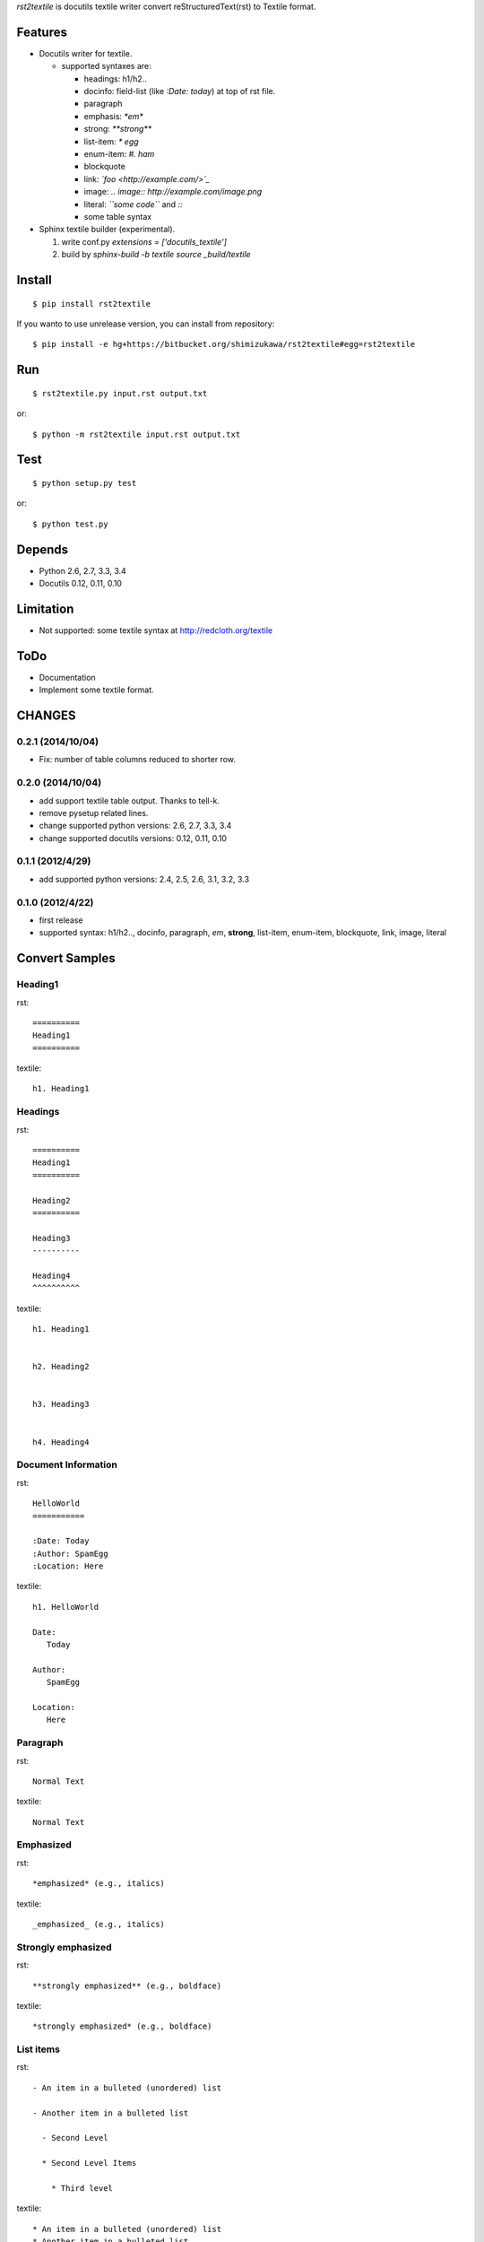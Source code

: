 `rst2textile` is docutils textile writer convert reStructuredText(rst) to Textile format.

Features
==========

* Docutils writer for textile.

  * supported syntaxes are:

    * headings: h1/h2..
    * docinfo: field-list (like `:Date: today`) at top of rst file.
    * paragraph
    * emphasis: `*em*`
    * strong: `**strong**`
    * list-item: `* egg`
    * enum-item: `#. ham`
    * blockquote
    * link: `\`foo <http://example.com/>\`_`
    * image: `.. image:: http://example.com/image.png`
    * literal: `\`\`some code\`\`` and `::`
    * some table syntax

* Sphinx textile builder (experimental).

  #. write conf.py `extensions = ['docutils_textile']`
  #. build by `sphinx-build -b textile source _build/textile`

Install
========

::

   $ pip install rst2textile


If you wanto to use unrelease version, you can install from repository::

   $ pip install -e hg+https://bitbucket.org/shimizukawa/rst2textile#egg=rst2textile


Run
======

::

   $ rst2textile.py input.rst output.txt

or::

   $ python -m rst2textile input.rst output.txt


Test
=====

::

   $ python setup.py test

or::

   $ python test.py


Depends
========
* Python 2.6, 2.7, 3.3, 3.4
* Docutils 0.12, 0.11, 0.10


Limitation
============
* Not supported: some textile syntax at http://redcloth.org/textile


ToDo
=====
* Documentation
* Implement some textile format.

CHANGES
========

0.2.1 (2014/10/04)
------------------
* Fix: number of table columns reduced to shorter row.


0.2.0 (2014/10/04)
------------------
* add support textile table output. Thanks to tell-k.
* remove pysetup related lines.
* change supported python versions: 2.6, 2.7, 3.3, 3.4
* change supported docutils versions: 0.12, 0.11, 0.10

0.1.1 (2012/4/29)
------------------
* add supported python versions: 2.4, 2.5, 2.6, 3.1, 3.2, 3.3

0.1.0 (2012/4/22)
------------------
* first release
* supported syntax: h1/h2.., docinfo, paragraph, *em*, **strong**, list-item, enum-item, blockquote, link, image, literal


Convert Samples
==================

Heading1
---------
.. container:: test, rst, textile

   rst::

      ==========
      Heading1
      ==========

   textile::

      h1. Heading1

Headings
---------
.. container:: test, rst, textile

   rst::

      ==========
      Heading1
      ==========

      Heading2
      ==========

      Heading3
      ----------

      Heading4
      ^^^^^^^^^^

   textile::

      h1. Heading1


      h2. Heading2


      h3. Heading3


      h4. Heading4


Document Information
-----------------------
.. container:: test, rst, textile

   rst::

      HelloWorld
      ===========

      :Date: Today
      :Author: SpamEgg
      :Location: Here

   textile::

      h1. HelloWorld

      Date:
         Today

      Author:
         SpamEgg

      Location:
         Here

Paragraph
----------

.. container:: test, rst, textile

   rst::

      Normal Text

   textile::

      Normal Text

Emphasized
-----------

.. container:: test, rst, textile

   rst::

      *emphasized* (e.g., italics)

   textile::

      _emphasized_ (e.g., italics)

Strongly emphasized
--------------------
.. container:: test, rst, textile

   rst::

      **strongly emphasized** (e.g., boldface)

   textile::

      *strongly emphasized* (e.g., boldface)

List items
-----------
.. container:: test, rst, textile

   rst::

      - An item in a bulleted (unordered) list

      - Another item in a bulleted list

        - Second Level

        * Second Level Items

          * Third level

   textile::

      * An item in a bulleted (unordered) list
      * Another item in a bulleted list
      ** Second Level
      ** Second Level Items
      *** Third level

Enumerated list items
----------------------
.. container:: test, rst, textile

   rst::

      #. An item in an enumerated (ordered) list xxxxxxx
      #. Another item in an enumerated list yyyyyy

         #. Another level in an enumerated list vvvvvvvv
         #. Another level in an enumerated list vvvvvvvv

      #. 3rd element at indent level1

   textile::

      # An item in an enumerated (ordered) list xxxxxxx
      # Another item in an enumerated list yyyyyy
      ## Another level in an enumerated list vvvvvvvv
      ## Another level in an enumerated list vvvvvvvv
      # 3rd element at indent level1

Blockquotes
------------
.. container:: test, rst, textile

   rst::

      Blockquotes

         This text will be enclosed in an HTML blockquote element.

         Second Paragraph.

   textile::

      Blockquotes

      bq. This text will be enclosed in an HTML blockquote element.
      bq. Second Paragraph.

Links
-------
.. container:: test, rst, textile

   rst::

      `link text and link target url <http://www.example.com/link/target/address>`_

   textile::

      "link text and link target url":http://www.example.com/link/target/address

Images
-------
.. container:: test, rst, textile

   rst::

       .. image:: http://example.com/image.jpg

       .. figure:: local/image/path.png

   textile::

      !http://example.com/image.jpg!

      !local/image/path.png!


Inner Reference
----------------
.. container:: test, rst, textile

   rst::

      HelloWorld
      ===========

      reference to HelloWorld_ !

   textile::

      h1. HelloWorld

      reference to "HelloWorld" !


Literal (code)
----------------
.. container:: test, rst, textile

   rst::

      ::

         class Foo(object):

             def __init__(self, value):
                 print "value = %d" % value
                 raise NotImplementedError(u'EmptyClass')

   textile::

      <pre>
      class Foo(object):

          def __init__(self, value):
              print "value = %d" % value
              raise NotImplementedError(u'EmptyClass')
      </pre>

Tables
----------------
.. container:: test, rst, textile

   rst::

      +------------------------+------------+----------+----------+
      | Header row, column 1   | Header 2   | Header 3 | Header 4 |
      | (header rows optional) |            |          |          |
      +========================+============+==========+==========+
      | body row 1, column 1   | column 2   | column 3 | column 4 |
      +------------------------+------------+----------+----------+
      | body row 2             | ...        | ...      |          |
      +------------------------+------------+----------+----------+

   textile::

      |_.  Header row, column 1
      (header rows optional)|_.  Header 2     |_.  Header 3   |_.  Header 4   |
      | body row 1, column 1     | column 2     | column 3   | column 4   |
      | body row 2               | ...          | ...        |            |


.. container:: test, rst, textile

   rst::

      =====  =====  =======
      A      B      A and B
      =====  =====  =======
      False  False  False
      True   False  False
      False  True   False
      True   True   True
      =====  =====  =======

   textile::

      |_.  A     |_.  B     |_.  A and B |
      | False | False | False   |
      | True  | False | False   |
      | False | True  | False   |
      | True  | True  | True    |


CSV Table
----------------
.. container:: test, rst, textile

   rst::

      .. csv-table::
         :header: "Treat", "Quantity", "Description"
         :widths: 15, 10, 30

         "Albatross", 2.99, "On a stick!"
         "Crunchy Frog", 1.49, "If we took the bones out, it wouldn't be
         crunchy, now would it?"
         "Gannet Ripple", 1.99, "On a stick!"

   textile::

      |_.  Treat           |_.  Quantity   |_.  Description                    |
      | Albatross       | 2.99       | On a stick!                    |
      | Crunchy Frog    | 1.49       | If we took the bones out, it wouldn't be
      crunchy, now would it?|
      | Gannet Ripple   | 1.99       | On a stick!                    |


List Table
---------------

.. container:: test, rst, textile

   rst::

      .. list-table::
         :widths: 15 10 30
         :header-rows: 1

         * - Treat
           - Quantity
           - Description
         * - Albatross
           - 2.99
           - On a stick!
         * - Crunchy Frog
           - 1.49
           - If we took the bones out, it wouldn't be
             crunchy, now would it?
         * - Gannet Ripple
           - 1.99
           - On a stick!

   textile::
       
       |_.  Treat           |_.  Quantity   |_.  Description                    |
       | Albatross       | 2.99       | On a stick!                    |
       | Crunchy Frog    | 1.49       | If we took the bones out, it wouldn't be
       crunchy, now would it?|
       | Gannet Ripple   | 1.99       | On a stick!                    |
